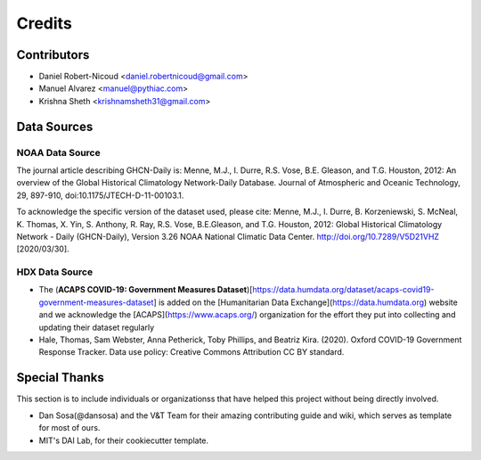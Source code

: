 =======
Credits
=======

Contributors
------------

- Daniel Robert-Nicoud <daniel.robertnicoud@gmail.com>
- Manuel Alvarez <manuel@pythiac.com>
- Krishna Sheth <krishnamsheth31@gmail.com>


Data Sources
------------

NOAA Data Source
****************

The journal article describing GHCN-Daily is:
Menne, M.J., I. Durre, R.S. Vose, B.E. Gleason, and T.G. Houston, 2012:  An overview
of the Global Historical Climatology Network-Daily Database.  Journal of Atmospheric
and Oceanic Technology, 29, 897-910, doi:10.1175/JTECH-D-11-00103.1.

To acknowledge the specific version of the dataset used, please cite:
Menne, M.J., I. Durre, B. Korzeniewski, S. McNeal, K. Thomas, X. Yin, S. Anthony, R. Ray,
R.S. Vose, B.E.Gleason, and T.G. Houston, 2012: Global Historical Climatology Network -
Daily (GHCN-Daily), Version 3.26 NOAA National Climatic Data Center.
http://doi.org/10.7289/V5D21VHZ [2020/03/30].

HDX Data Source
***************

- The (**ACAPS COVID-19: Government Measures Dataset**)[https://data.humdata.org/dataset/acaps-covid19-government-measures-dataset] is added on the [Humanitarian Data Exchange](https://data.humdata.org) website and we acknowledge the [ACAPS](https://www.acaps.org/) organization for the effort they put into collecting and updating their dataset regularly

- Hale, Thomas, Sam Webster, Anna Petherick, Toby Phillips, and Beatriz Kira. (2020). Oxford COVID-19 Government Response Tracker. Data use policy: Creative Commons Attribution CC BY standard.

Special Thanks
--------------

This section is to include individuals or organizationss that have helped this project without
being directly involved.

- Dan Sosa(@dansosa) and the V&T Team for their amazing contributing guide and wiki, which serves as
  template for most of ours.
- MIT's DAI Lab, for their cookiecutter template.
